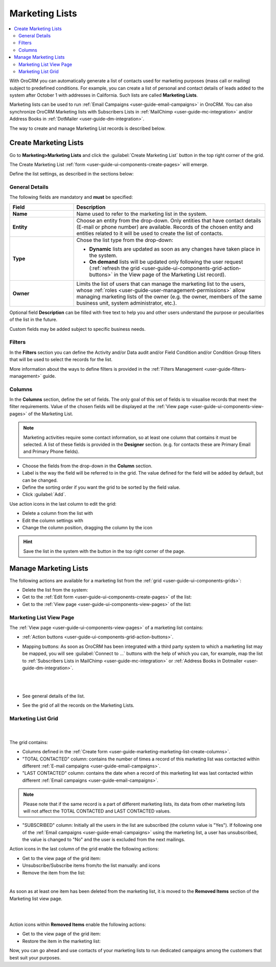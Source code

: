 .. _user-guide-marketing-lists:

Marketing Lists
===============

.. contents:: :local:
    :depth: 2

With OroCRM you can automatically generate a list of contacts used for marketing purposes (mass call or 
mailing) subject to predefined conditions. For example, you can create a list of personal and contact details of leads 
added to the system after October 1 with addresses in California. Such lists are called **Marketing Lists**.

Marketing lists can be used to run :ref:`Email Campaigns <user-guide-email-campaigns>` in OroCRM. You can also 
synchronize OroCRM Marketing lists with Subscribers Lists in :ref:`MailChimp <user-guide-mc-integration>` and/or 
Address Books in :ref:`DotMailer <user-guide-dm-integration>`.

The way to create and manage Marketing List records is described below. 

.. _user-guide-marketing-lists-create:

Create Marketing Lists
----------------------

Go to **Marketing>Marketing Lists** and click the :guilabel:`Create Marketing List` button 
in the top right corner of the grid.
   
The Create Marketing List :ref:`form <user-guide-ui-components-create-pages>` will emerge.

Define the list settings, as described in the sections below:

.. _user-guide-marketing-marketing-list-create-general:
  
General Details  
^^^^^^^^^^^^^^^

The following fields are mandatory and **must** be specified:

.. csv-table::
  :header: "Field", "Description"
  :widths: 10, 30

  "**Name**","Name used to refer to the marketing list in the system."
  "**Entity**","Choose an entity from the drop-down.
  Only entities that have contact details (E-mail or phone number) are available.
  Records of the chosen entity and entities related to it will be used to create the list of contacts."
  "**Type**","Chose the list type from the drop-down:
 
  - **Dynamic** lists are updated as soon as any changes have taken place in the system.
  
  - **On demand** lists will be updated only following the user request 
    (:ref:`refresh the grid <user-guide-ui-components-grid-action-buttons>` in the View page of the Marketing List record)."
  "**Owner**","Limits the list of users that can manage the marketing list to the users,  whose :ref:`roles <user-guide-user-management-permissions>` allow managing marketing lists of the owner (e.g. the owner, 
  members of the same business unit, system administrator, etc.)."

Optional field **Description** can be filled with free text to help you and other users understand the purpose or 
peculiarities of the list in the future.

Custom fields may be added subject to specific business needs. 
  
.. image:: ../img/marketing/list_general_details_ex.png


.. _user-guide-marketing-marketing-list-create-filters:
  
Filters
^^^^^^^

In the **Filters** section you can define  the Activity and/or Data audit and/or Field Condition and/or Condition Group 
filters that will be used to select the records for the list. 

More information about the ways to define filters is provided in the 
:ref:`Filters Management <user-guide-filters-management>` guide.

.. _user-guide-marketing-marketing-list-create-columns:

Columns
^^^^^^^

.. image:: ../img/marketing/list_columns.png

In the **Columns** section, define the set of fields.
The only goal of this set of fields is to visualise records that meet the filter requirements.
Value of the chosen fields will be displayed at the :ref:`View page <user-guide-ui-components-view-pages>` of the 
Marketing List.
  
.. note::

    Marketing activities require some contact information, so at least one column that contains it must be 
    selected. A list of these fields is provided in the **Designer** section. (e.g. for contacts these are Primary 
    Email and Primary Phone fields).


.. image:: ../img/marketing/list_columns_01.png
  
- Choose the fields from the drop-down in the **Column** section.

- Label is the way the field will be referred to in the grid. The value defined for the field will be added by default, 
  but can be changed. 
  
- Define the sorting order if you want the grid to be sorted by the field value.

- Click :guilabel:`Add`.

.. image:: ../img/marketing/list_columns_ex.png

Use action icons in the last column to edit the grid:

- Delete a column from the list with |IcDelete|

- Edit the column settings with |IcEdit|

- Change the column position, dragging the column by the |IcMove| icon


.. hint::

    Save the list in the system with the button in the top right corner of the page.


.. _user-guide-marketing-lists-actions:

Manage Marketing Lists
----------------------

The following actions are available for a marketing list from the :ref:`grid <user-guide-ui-components-grids>`:

.. image:: ../img/marketing/list_action_icons.png

- Delete the list from the system: |IcDelete| 

- Get to the :ref:`Edit form <user-guide-ui-components-create-pages>` of the list: |IcEdit| 

- Get to the :ref:`View page <user-guide-ui-components-view-pages>` of the list:  |IcView| 


.. _user-guide-marketing-list-view-page:

Marketing List View Page
^^^^^^^^^^^^^^^^^^^^^^^^

.. image:: ../img/marketing/list_view_page.png

The :ref:`View page <user-guide-ui-components-view-pages>` of a marketing list contains:

- :ref:`Action buttons <user-guide-ui-components-grid-action-buttons>`.

- Mapping buttons: As soon as OroCRM has been integrated with a third party system to which a marketing list may be 
  mapped, you will see :guilabel:`Connect to ...` buttons with the help of which you
  can, for example, map the list to :ref:`Subscribers Lists in MailChimp <user-guide-mc-integration>` or
  :ref:`Address Books in Dotmailer <user-guide-dm-integration>`.
  
  |
  
  |MapML|
  
  |

- See general details of the list.

- See the grid of all the records on the Marketing Lists.


Marketing List Grid
^^^^^^^^^^^^^^^^^^^
      |
  
The grid contains:

- Columns defined in the :ref:`Create form <user-guide-marketing-marketing-list-create-columns>`.

- "TOTAL CONTACTED" column: contains the number of times a record of this marketing list was contacted within 
  different :ref:`E-mail campaigns <user-guide-email-campaigns>`.
   
- "LAST CONTACTED" column: contains the date when a  record of this marketing list was last contacted within 
  different :ref:`Email campaigns <user-guide-email-campaigns>`.
  
  
.. note::

   Please note that if the same record is a part of different marketing lists, its data from other marketing lists will
   not affect the TOTAL CONTACTED and LAST CONTACTED values.
   
- "SUBSCRIBED" column: Initially all the users in the list are subscribed (the column value is "Yes"). If following one 
  of the :ref:`Email campaigns <user-guide-email-campaigns>` using the marketing list, a user has 
  unsubscribed, the value is changed to "No" and the user is excluded from the next mailings.

Action icons in the last column of the grid enable the following actions:

- Get to the view page of the grid item: |IcView|

- Unsubscribe/Subscribe items from/to the list manually: |IcUns| and |IcSub| icons
  
- Remove the item from the list: |IcRemove|

|
  
As soon as at least one item has been deleted from the marketing list, it is moved to the **Removed Items** section of the Marketing list view page.

|

.. image:: ../img/marketing/ml_removed_items.png

|

 
Action icons within **Removed Items** enable the following actions:

- Get to the view page of the grid item: |IcView|

- Restore the item in the marketing list: |UndoRem|


Now, you can go ahead and use contacts of your marketing lists to run dedicated campaigns among the customers that best
suit your purposes. 

.. |IcDelete| image:: ../../img/buttons/IcDelete.png
   :align: middle

.. |IcEdit| image:: ../../img/buttons/IcEdit.png
   :align: middle

.. |IcMove| image:: ../../img/buttons/IcMove.png
   :align: middle

.. |IcView| image:: ../../img/buttons/IcView.png
   :align: middle

.. |IcSub| image:: ../../img/buttons/IcSub.png
   :align: middle

.. |IcUns| image:: ../../img/buttons/IcUns.png
   :align: middle

.. |IcRemove| image:: ../../img/buttons/IcRemove.png
   :align: middle

.. |UndoRem| image:: ../../img/buttons/UndoRem.png
   :align: middle
      
.. |BGotoPage| image:: ../../img/buttons/BGotoPage.png
   :align: middle
   
.. |Bdropdown| image:: ../../img/buttons/Bdropdown.png
   :align: middle

.. |BCrLOwnerClear| image:: ../../img/buttons/BCrLOwnerClear.png
   :align: middle

.. |MapML| image:: ../img/marketing/map_ml.png
   :align: middle

   